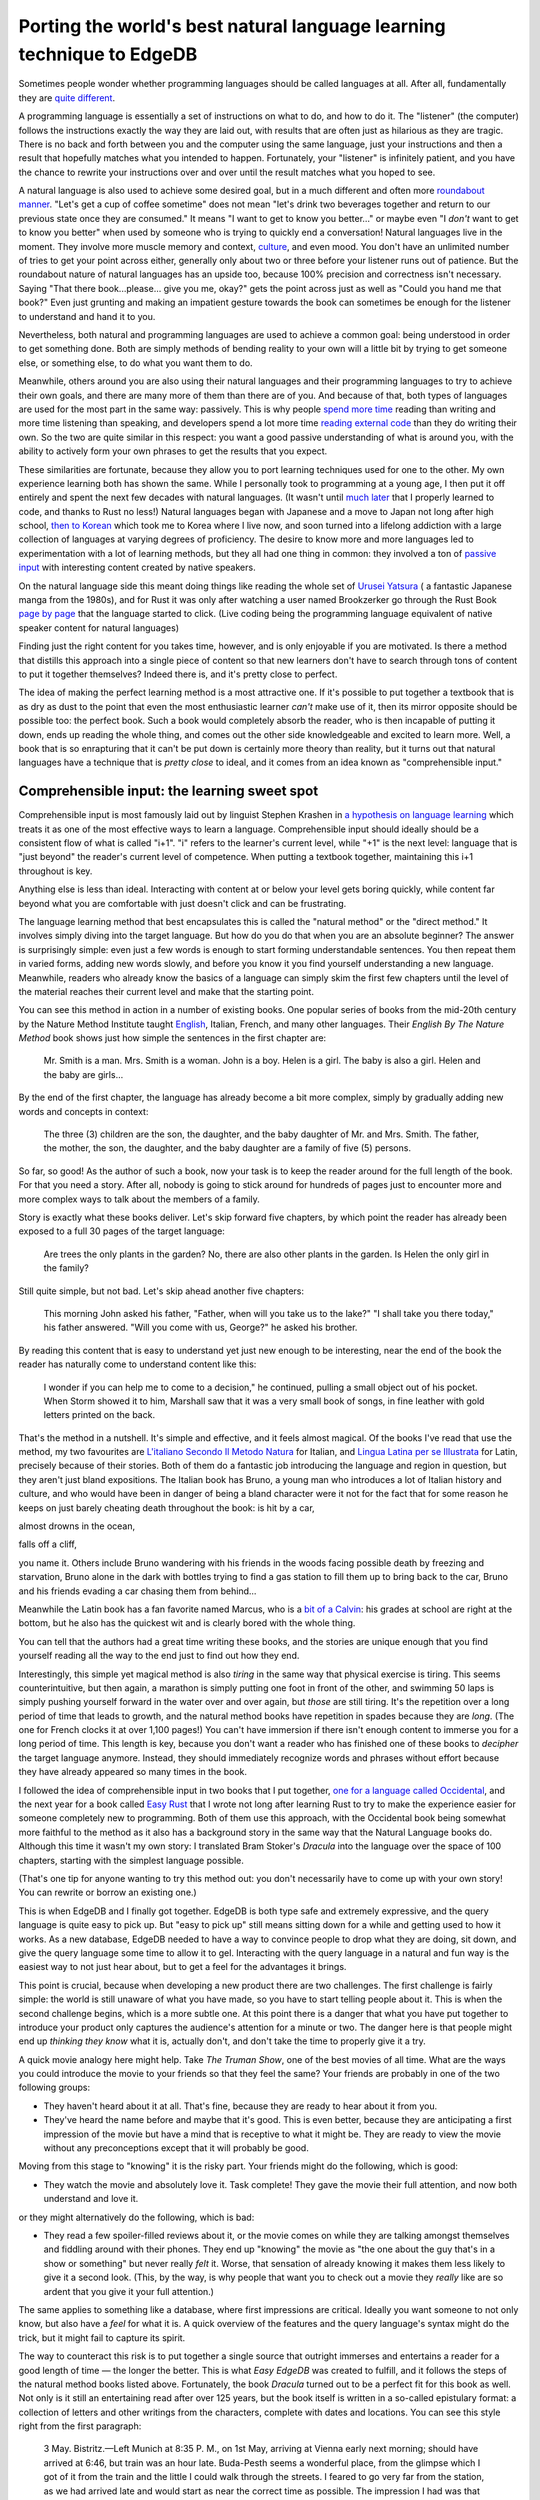 .. blog:authors:: dave
.. blog:published-on:: 2023-12-07 10:00 AM PT
.. blog:lead-image:: images/splash.jpg
.. blog:lead-image-alt::
   An open book with white pages lies on a vibrant green background that
   features abstract, white circuit board patterns.
.. blog:guid:: 8B4D588D8-E725-49D1-832E-7B0FC09E1143
.. blog:description::
   So you've built a game-changing database and developers love it. How do
   you help them move from EdgeDB curious to EdgeDB expert? A special
   technique used to learn natural languages does the trick.

======================================================================
Porting the world's best natural language learning technique to EdgeDB
======================================================================


Sometimes people wonder whether programming languages should be called
languages at all. After all, fundamentally they are
`quite different <http://www.itchyfeetcomic.com/2020/03/snake-tongued.html>`_.

A programming language is essentially a set of instructions on what to do,
and how to do it. The "listener" (the computer) follows the instructions
exactly the way they are laid out, with results that are often just as
hilarious as they are tragic. There is no back and forth between you and the
computer using the same language, just your instructions and then a result that
hopefully matches what you intended to happen. Fortunately, your "listener" is
infinitely patient, and you have the chance to rewrite your instructions over
and over until the result matches what you hoped to see.

.. image:: images/they_had_avocados.png
    :alt: A woman asks her husband to get a carton of milk, and that "if they
          have avocados, get six." Without precise enough instructions, the
          man comes back with six cartons of milk because, as he explains,
          "they had avocados".

A natural language is also used to achieve some desired goal, but in a much
different and often more `roundabout manner
<https://archive.org/details/in.ernet.dli.2015.30957/page/n90/mode/1up>`_.
"Let's get a cup of coffee sometime" does not mean "let's drink two beverages
together and return to our previous state once they are consumed." It means "I
want to get to know you better…" or maybe even "I *don't* want to get to know
you better" when used by someone who is trying to quickly end a conversation!
Natural languages live in the moment. They involve more muscle memory and
context, `culture
<https://www.labourmobility.com/anglo-dutch-translation-guide/>`_, and even
mood. You don't have an unlimited number of tries to get your point across
either, generally only about two or three before your listener runs out of
patience. But the roundabout nature of natural languages has an upside too,
because 100% precision and correctness isn't necessary. Saying "That there
book...please... give you me, okay?" gets the point across just as well as
"Could you hand me that book?" Even just grunting and making an impatient
gesture towards the book can sometimes be enough for the listener to
understand and hand it to you.

Nevertheless, both natural and programming languages are used to achieve a
common goal: being understood in order to get something done. Both are simply
methods of bending reality to your own will a little bit by trying to get
someone else, or something else, to do what you want them to do.

Meanwhile, others around you are also using their natural languages and
their programming languages to try to achieve their own goals, and there are
many more of them than there are of you. And because of that, both types of
languages are used for the most part in the same way: passively. This is why 
people `spend more time <https://www.speakeasyinc.com/hearing-vs-listening/>`_
reading than writing and more time listening than speaking, and developers
spend a lot more time `reading external code`_ than they do writing their own.
So the two are quite similar in this respect: you want a good passive
understanding of what is around you, with the ability to actively form your
own phrases to get the results that you expect.

.. lint-off

.. _reading external code:
  https://bayrhammer-klaus.medium.com/you-spend-much-more-time-reading-code-than-writing-code-bc953376fe19

.. lint-on

These similarities are fortunate, because they allow you to port learning
techniques used for one to the other. My own experience learning both has
shown the same. While I personally took to programming at a young age, 
I then put it off entirely and spent the next few decades with natural
languages. (It wasn't until 
`much later <https://github.com/Dhghomon/programming_at_40>`_ that I
properly learned to code, and thanks to Rust no less!) Natural languages began
with Japanese and a move to Japan not long after high school, 
`then to Korean <http://www.pagef30.com/2013/02/how-i-learned-korean.html>`_ 
which took me to Korea where I live now, and soon turned into a lifelong
addiction with a large collection of languages at varying degrees of
proficiency. The desire to know more and more languages led to experimentation
with a lot of learning methods, but they all had one thing in common:
they involved a ton of 
`passive input <https://medium.com/@lingosteve/i-was-wrong-stephen-krashen-was-right-content-is-king-the-linguist-f32580b4dfc3>`_
with interesting content created by native speakers.

On the natural language side this meant doing things like reading the whole
set of `Urusei Yatsura <https://en.wikipedia.org/wiki/Urusei_Yatsura>`_ ( a
fantastic Japanese manga from the 1980s), and for Rust it was only after
watching a user named Brookzerker go through the Rust Book 
`page by page <https://youtu.be/SRDqvQqWAuE?list=PLrmY5pVcnuE_dyWibakRuGJcuiwAkhGZB>`_
that the language started to click. (Live coding being the programming
language equivalent of native speaker content for natural languages)

Finding just the right content for you takes time, however, and is only
enjoyable if you are motivated. Is there a method that distills this approach
into a single piece of content so that new learners don't have to search
through tons of content to put it together themselves? Indeed there is,
and it's pretty close to perfect.

The idea of making the perfect learning method is a most attractive one.
If it's possible to put together a textbook that is as dry as dust to the
point that even the most enthusiastic learner *can't* make use of it, then
its mirror opposite should be possible too: the perfect book.
Such a book would completely absorb the reader, who is then incapable of
putting it down, ends up reading the whole thing, and comes out the other
side knowledgeable and excited to learn more. Well, a book that is so
enrapturing that it can't be put down is certainly more theory than reality,
but it turns out that natural languages have a technique that is
*pretty close* to ideal, and it comes from an idea known as
"comprehensible input."

Comprehensible input: the learning sweet spot
---------------------------------------------

Comprehensible input is most famously laid out by linguist Stephen Krashen in
`a hypothesis on language learning`_
which treats it as one of the most effective ways to learn a language.
Comprehensible input should ideally should be a consistent flow of what is
called "i+1". "i" refers to the learner's current level, while "+1" is the next
level: language that is "just beyond" the reader's current level of
competence. When putting a textbook together, maintaining this i+1 throughout
is key.

.. lint-off

.. _a hypothesis on language learning:
  https://www2.montgomeryschoolsmd.org/siteassets/district/curriculum/esol/cpd/module2/docs/krashenFINALtext.pdf

.. lint-on

Anything else is less than ideal. Interacting with content at or below your
level gets boring quickly, while content far beyond what you are comfortable
with just doesn't click and can be frustrating. 

The language learning method that best encapsulates this is called the
"natural method" or the "direct method." It involves simply diving into the
target language. But how do you do that when you are an absolute beginner?
The answer is surprisingly simple: even just a few words is enough to start
forming understandable sentences. You then repeat them in varied forms,
adding new words slowly, and before you know it you find yourself
understanding a new language. Meanwhile, readers who already know the basics
of a language can simply skim the first few chapters until the level of the
material reaches their current level and make that the starting point.

You can see this method in action in a number of existing books. One popular
series of books from the mid-20th century by the Nature Method Institute taught
`English
<https://archive.org/details/english-by-the-nature-method/page/n8/mode/1up>`_,
Italian, French, and many other languages. Their *English By The Nature Method*
book shows just how simple the sentences in the first chapter are:

.. pull-quote::

   Mr. Smith is a man. Mrs. Smith is a woman. John is a boy. Helen is a girl.
   The baby is also a girl. Helen and the baby are girls...

By the end of the first chapter, the language has already become a bit more
complex, simply by gradually adding new words and concepts in context:

.. pull-quote::

   The three (3) children are the son, the daughter, and the baby daughter
   of Mr. and Mrs. Smith. The father, the mother, the son, the daughter,
   and the baby daughter are a family of five (5) persons.

So far, so good! As the author of such a book, now your task is to keep the
reader around for the full length of the book. For that you need a story.
After all, nobody is going to stick around for hundreds of pages just to
encounter more and more complex ways to talk about the members of a family.

Story is exactly what these books deliver. Let's skip forward five chapters,
by which point the reader has already been exposed to a full 30 pages of the
target language:

.. pull-quote::

   Are trees the only plants in the garden? No, there are also other plants
   in the garden. Is Helen the only girl in the family?

Still quite simple, but not bad. Let's skip ahead another five chapters:

.. pull-quote::

   This morning John asked his father, "Father, when will you take us
   to the lake?" "I shall take you there today," his father answered.
   "Will you come with us, George?" he asked his brother.

By reading this content that is easy to understand yet just new enough to be
interesting, near the end of the book the reader has naturally come to
understand content like this:

.. pull-quote::

   I wonder if you can help me to come to a decision," he continued,
   pulling a small object out of his pocket. When Storm showed it to him,
   Marshall saw that it was a very small book of songs, in fine leather
   with gold letters printed on the back.

That's the method in a nutshell. It's simple and effective, and it feels almost
magical. Of the books I've read that use the method, my two favourites are
`L'italiano Secondo Il Metodo Natura
<https://archive.org/details/LitalianoSecondoIlMetodoNatura>`_ for Italian, and
`Lingua Latina per se Illustrata
<https://hackettpublishing.com/lingua-latina-per-se-illustrata-series>`_ for
Latin, precisely because of their stories. Both of them do a fantastic job
introducing the language and region in question, but they aren't just bland
expositions. The Italian book has Bruno, a young man who introduces a lot of
Italian history and culture, and who would have been in danger of being a bland
character were it not for the fact that for some reason he keeps on just barely
cheating death throughout the book: is hit by a car,

.. image:: images/bruno_hit_by_car.png
    :alt:

almost drowns in the ocean,

.. image:: images/bruno_almost_drowning.png
    :alt:

falls off a cliff,

.. image:: images/bruno_after_falling_off_cliff.png
    :alt:

you name it. Others include Bruno wandering with his friends in the woods
facing possible death by freezing and starvation, Bruno alone in the dark
with bottles trying to find a gas station to fill them up to bring back to
the car, Bruno and his friends evading a car chasing them from behind...

Meanwhile the Latin book has a fan favorite named Marcus, who is a
`bit of a Calvin <https://www.gocomics.com/calvinandhobbes/2009/03/10>`_:
his grades at school are right at the bottom, but he also has the quickest wit
and is clearly bored with the whole thing.

.. image:: images/marcus_bad_student.png
    :alt:

You can tell that the authors had a great time writing these books, and
the stories are unique enough that you find yourself reading all the way
to the end just to find out how they end.

Interestingly, this simple yet magical method is also *tiring* in the same way
that physical exercise is tiring. This seems counterintuitive, but then again,
a marathon is simply putting one foot in front of the other, and swimming 50
laps is simply pushing yourself forward in the water over and over again, but
*those* are still tiring. It's the repetition over a long period of time that
leads to growth, and the natural method books have repetition in spades because
they are *long*. (The one for French clocks it at over 1,100 pages!) You can't
have immersion if there isn't enough content to immerse you for a long period
of time. This length is key, because you don't want a reader who has finished
one of these books to *decipher* the target language anymore. Instead, they
should immediately recognize words and phrases without effort because they have
already appeared so many times in the book.

I followed the idea of comprehensible input in two books that I put together,
`one for a language called Occidental
<https://en.wikibooks.org/wiki/Salute,_Jonathan!>`_, and the next year for a
book called `Easy Rust <https://github.com/Dhghomon/easy_rust>`_ that I wrote
not long after learning Rust to try to make the experience easier for someone
completely new to programming. Both of them use this approach, with the
Occidental book being somewhat more faithful to the method as it also has a
background story in the same way that the Natural Language books do. Although
this time it wasn't my own story: I translated Bram Stoker's *Dracula* into
the language over the space of 100 chapters, starting with the simplest
language possible.

(That's one tip for anyone wanting to try this method out: you don't
necessarily have to come up with your own story! You can rewrite or
borrow an existing one.)

This is when EdgeDB and I finally got together. EdgeDB is both type safe and
extremely expressive, and the query language is quite easy to pick up. But 
"easy to pick up" still means sitting down for a while and getting used to 
how it works. As a new database, EdgeDB needed to have a way to convince people
to drop what they are doing, sit down, and give the query language some time
to allow it to gel. Interacting with the query language in a natural and fun
way is the easiest way to not just hear about, but to get a feel for the
advantages it brings.

This point is crucial, because when developing a new product there are
two challenges. The first challenge is fairly simple: the world is still
unaware of what you have made, so you have to start telling people about it.
This is when the second challenge begins, which is a more subtle one. At
this point there is a danger that what you have put together to introduce
your product only captures the audience's attention for a minute or two. The
danger here is that people might end up *thinking they know* what it is,
actually don't, and don't take the time to properly give it a try.

A quick movie analogy here might help. Take *The Truman Show*, one of the
best movies of all time. What are the ways you could introduce the movie
to your friends so that they feel the same? Your friends are probably in
one of the two following groups:

- They haven't heard about it at all. That's fine, because they are ready
  to hear about it from you.
- They've heard the name before and maybe that it's good. This is even better,
  because they are anticipating a first impression of the movie but have a
  mind that is receptive to what it might be. They are ready to view the
  movie without any preconceptions except that it will probably be good.

Moving from this stage to "knowing" it is the risky part. Your friends might
do the following, which is good:

- They watch the movie and absolutely love it. Task complete! They gave
  the movie their full attention, and now both understand and love it.

or they might alternatively do the following, which is bad:

- They read a few spoiler-filled reviews about it, or the movie comes on while
  they are talking amongst themselves and fiddling around with their phones.
  They end up "knowing" the movie as "the one about the guy that's in a show
  or something" but never really *felt* it. Worse, that sensation of already
  knowing it makes them less likely to give it a second look. (This, by the
  way, is why people that want you to check out a movie they *really* like
  are so ardent that you give it your full attention.)

The same applies to something like a database, where first impressions are
critical. Ideally you want someone to not only know, but also have a *feel*
for what it is. A quick overview of the features and the query language's
syntax might do the trick, but it might fail to capture its spirit. 

The way to counteract this risk is to put together a single source that
outright immerses and entertains a reader for a good length of time — the
longer the better. This is what *Easy EdgeDB* was created to fulfill, 
and it follows the steps of the natural method books listed above.
Fortunately, the book *Dracula* turned out to be a perfect fit for this book
as well. Not only is it still an entertaining read after over 125 years, but
the book itself is written in a so-called epistulary format: a collection of
letters and other writings from the characters, complete with dates and
locations. You can see this style right from the first paragraph:

.. pull-quote::

   3 May. Bistritz.—Left Munich at 8:35 P. M., on 1st May, arriving at Vienna
   early next morning; should have arrived at 6:46, but train was an hour
   late. Buda-Pesth seems a wonderful place, from the glimpse which I got of
   it from the train and the little I could walk through the streets. I feared
   to go very far from the station, as we had arrived late and would start as
   near the correct time as possible. The impression I had was that we were
   leaving the West and entering the East; the most western of splendid
   bridges over the Danube, which is here of noble width and depth, took us
   among the traditions of Turkish rule.

That's perfect for a database! Right away we are dealing with dates,
locations, characters and events. And the vivid settings in the book made it
easy to come up with illustrations that fit the mood. In our case, we modified
them a bit to give them a steampunk feel to add a techy vibe to the original
setting.

*Easy EdgeDB* imagines that we are taking the first steps to create a fantasy
game based on the setting in the book, and are just beginning to put our
schema together as we encounter EdgeDB for the first time.

In practical terms that means lots of migrations, starting from the absolute
simplest schema as we continue to hammer away at it and make improvements.

Following the natural method, the first examples in the chapter couldn't be
simpler. The book starts with an empty type called NPC:

.. code-block:: sdl

   type NPC;

We then give the NPC a name and a list of places visited, because our first
NPC named Jonathan Harker (the poor fellow who visits Dracula unaware of what
a monster he truly is) mentions a few locations that would be nice to put
into a database. We start with strings for both Jonathan's name and the places
that he has visited:

.. code-block:: sdl

   type NPC {
     required name: str;
     places_visited: array<str>;
   }

With this schema in place, we insert our first object, the ``NPC`` named
Jonathan Harker.

.. code-block:: edgeql

   insert NPC {
     name := 'Jonathan Harker',
     places_visited := ["Bistritz", "Munich", "Buda-Pesth"],
   };

Next, we put together a ``City`` type:

.. code-block:: sdl

   type City {
     required name: str;
     modern_name: str;
   }

Then insert some ``City`` objects:

.. code-block:: edgeql

   insert City { name := 'Munich' };

   insert City {
     name := 'Buda-Pesth',
     modern_name := 'Budapest'
   };

   insert City {
     name := 'Bistritz',
     modern_name := 'Bistrița'
   };

At this point we have naturally worked into the concept of links, because
we have a problem: Jonathan Harker isn't linked to anything! He is an NPC
object that holds the names of a few cities, but there is nothing connecting
him to the existing ``City`` objects in the database. Time for a schema
migration! Schema migrations are a breeze in EdgeDB, which is why they
are so common in the book.

.. code-block:: sdl

   type NPC {
     required name: str;
     multi places_visited: City; # This is now a link to City objects
   }

In no time at all, the reader of Easy EdgeDB is already used to EdgeDB's
strict types, schema migrations, and links just by traveling with
Jonathan Harker and all the rest of the characters through their harrowing
adventure. The database schema gets more and more complex as we try to
put something together that might be a good for a game based on the story.

You can see this increased complexity just five chapters later in the same
``NPC`` type, which now looks like this:

.. code-block:: sdl

   scalar type HumanAge extending int16 {
     constraint max_value(120);
   }

   abstract type Person {
     required name: str;
     multi places_visited: Place;
     lover: Person;
     property is_single := not exists .lover;
   }

   type NPC extending Person {
     age: HumanAge;
   }

But to the reader it doesn't look complex at all, because over the
past four chapters we have iterated over the existing types so many times
over so many migrations that it feels like the reader's own project.
The fun of following the story is what pulls you through the 74,000 or so
words that the book contains (a length just shy of the first novel in the
Harry Potter series). Of course, many readers will stop halfway and begin
building their own EdgeDB projects, which is precisely the point — just
in the same way that you can stop reading *Français par la méthode nature*
to go fly to France and start trying out what you know. For these books,
length is key. It's a long immersive experience that you can follow all the
way to the end, or stop midway and pick up again later if you feel like it.

It's thanks to these books that when I see a word like *iubeō* or *prāvē*
I think of the poor teacher Diodorus trying to get Marcus to pay attention
to his studies, as opposed to a dry vocabulary card saying that *iubeō* means
*I order* (you to do something) or that *prāvē* means *incorrect*. Similarly,
readers who finish *Easy EdgeDB* will see ``constraint max_value()`` and
remember how it was used to constrain humans to a certain maximum age
(as opposed to vampires who don't have it), or see a page on EdgeDB's
``sequence`` type and remember how it was used to keep track of the player
characters in the imaginary game around which the book is based.

The future
----------

*Easy EdgeDB* has also gone through some changes since it was first put
together, most recently with a fairly large expansion in 2023 to match
the changes in EdgeDB 2.0 and 3.0, which were possibly EdgeDB's largest
releases. EdgeDB is now approaching feature maturity with new releases
now taking place every four months, making the set of features added
to EdgeDB 4.0 during the joint EdgeDB 4.0 / EdgeDB Cloud release smaller
than the previous two versions. Aaccordingly, future changes to
*Easy EdgeDB* will probably also be more gradual than the 2023 expansion.

Nevertheless, there are some upcoming changes that are planned:

- An interactive database allowing the reader to interact with the schema
  and objects per chapter without having to install EdgeDB, in the same way
  that `our tutorial </tutorial>`_ does.
- More artwork. The first few chapters of the book are beautifully decorated
  but thereafter the images drop off. Having images throughout the book
  will make the experience even more immersive.
- Changing the existing content to add newer features that fit better than
  existing implementations. For example, one part of the book imagines a type
  used to keep track of ship visits to ports so that any player characters
  visiting a city will be able to see any ships docked at that point in time.
  EdgeDB 4.0 added a type called ``multirange`` that might help here: a ship
  could visit a location over a ``multirange`` of ``local_date`` to allow
  a single property to encompass a single ship's entire length of visits.
- Maybe your ideas for the book? If you have any requests to make the experience
  even better, let us know `on our community Discord
  <https://discord.gg/edgedb>`_!
